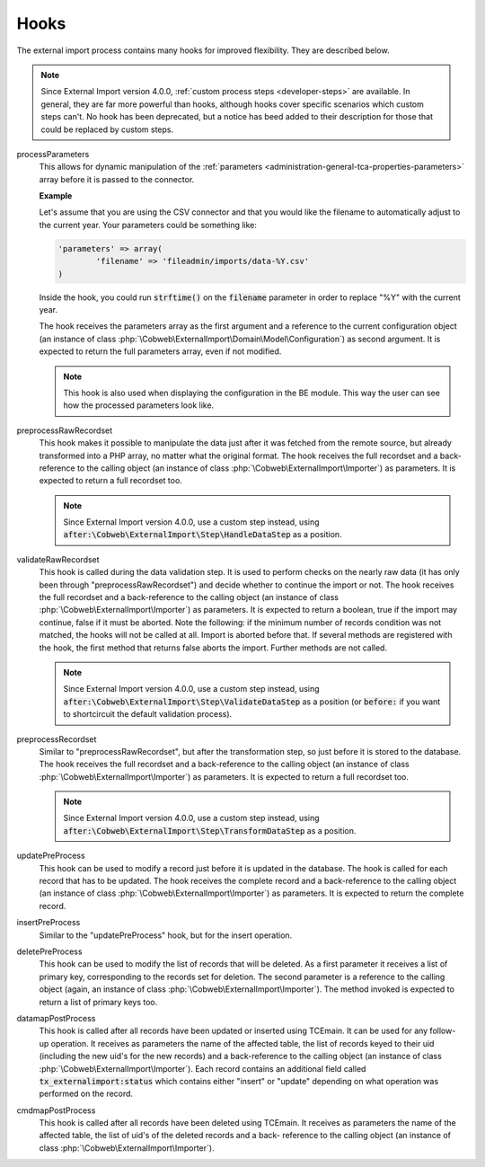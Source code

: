 ﻿.. include:: ../../Includes.txt


.. _developer-hooks:

Hooks
^^^^^

The external import process contains many hooks for improved
flexibility. They are described below.

.. note::

   Since External Import version 4.0.0, :ref:`custom process steps <developer-steps>`
   are available. In general, they are far more powerful than hooks,
   although hooks cover specific scenarios which custom steps can't.
   No hook has been deprecated, but a notice has beed added to their
   description for those that could be replaced by custom steps.


processParameters
  This allows for dynamic manipulation of the
  :ref:`parameters <administration-general-tca-properties-parameters>`
  array before it is passed to the connector.

  **Example**

  Let's assume that you are using the CSV connector and that you
  would like the filename to automatically adjust to the current year.
  Your parameters could be something like:

  .. code-block:: php

		'parameters' => array(
			'filename' => 'fileadmin/imports/data-%Y.csv'
		)

  Inside the hook, you could run :code:`strftime()` on the
  :code:`filename` parameter in order to replace "%Y" with the
  current year.

  The hook receives the parameters array as the first argument and a
  reference to the current configuration object (an instance of
  class :php:`\Cobweb\ExternalImport\Domain\Model\Configuration`)
  as second argument. It is expected to return the full parameters
  array, even if not modified.

  .. note::

     This hook is also used when displaying the configuration in the
     BE module. This way the user can see how the processed parameters
     look like.

preprocessRawRecordset
  This hook makes it possible to manipulate
  the data just after it was fetched from the remote source, but already
  transformed into a PHP array, no matter what the original format. The
  hook receives the full recordset and a back-reference to the calling
  object (an instance of class :php:`\Cobweb\ExternalImport\Importer`) as
  parameters. It is expected to return a full recordset too.

  .. note::

     Since External Import version 4.0.0, use a custom step instead,
     using :code:`after:\Cobweb\ExternalImport\Step\HandleDataStep`
     as a position.

validateRawRecordset
  This hook is called during the data
  validation step. It is used to perform checks on the nearly raw data
  (it has only been through "preprocessRawRecordset") and decide whether
  to continue the import or not. The hook receives the full recordset
  and a back-reference to the calling object (an instance of class
  :php:`\Cobweb\ExternalImport\Importer`) as parameters. It is expected
  to return a boolean, true if the import may continue, false if it must
  be aborted. Note the following: if the minimum number of records
  condition was not matched, the hooks will not be called at all. Import
  is aborted before that. If several methods are registered with the
  hook, the first method that returns false aborts the import. Further
  methods are not called.

  .. note::

     Since External Import version 4.0.0, use a custom step instead,
     using :code:`after:\Cobweb\ExternalImport\Step\ValidateDataStep`
     as a position (or :code:`before:` if you want to shortcircuit
     the default validation process).

preprocessRecordset
  Similar to "preprocessRawRecordset", but
  after the transformation step, so just before it is stored to the
  database. The hook receives the full recordset and a back-reference to
  the calling object (an instance of class
  :php:`\Cobweb\ExternalImport\Importer`) as parameters. It is expected
  to return a full recordset too.

  .. note::

     Since External Import version 4.0.0, use a custom step instead,
     using :code:`after:\Cobweb\ExternalImport\Step\TransformDataStep`
     as a position.

updatePreProcess
  This hook can be used to modify a record just
  before it is updated in the database. The hook is called for each
  record that has to be updated. The hook receives the complete record
  and a back-reference to the calling object (an instance of class
  :php:`\Cobweb\ExternalImport\Importer`) as parameters. It is expected
  to return the complete record.

insertPreProcess
  Similar to the "updatePreProcess" hook, but for
  the insert operation.

deletePreProcess
  This hook can be used to modify the list of
  records that will be deleted. As a first parameter it receives a list
  of primary key, corresponding to the records set for deletion. The
  second parameter is a reference to the calling object (again, an
  instance of class :php:`\Cobweb\ExternalImport\Importer`). The method invoked is
  expected to return a list of primary keys too.

datamapPostProcess
  This hook is called after all records have
  been updated or inserted using TCEmain. It can be used for any follow-
  up operation. It receives as parameters the name of the affected
  table, the list of records keyed to their uid (including the new uid's
  for the new records) and a back-reference to the calling object (an
  instance of class :php:`\Cobweb\ExternalImport\Importer`). Each record contains
  an additional field called :code:`tx_externalimport:status` which contains
  either "insert" or "update" depending on what operation was performed
  on the record.

cmdmapPostProcess
  This hook is called after all records have
  been deleted using TCEmain. It receives as parameters the name of the
  affected table, the list of uid's of the deleted records and a back-
  reference to the calling object (an instance of class
  :php:`\Cobweb\ExternalImport\Importer`).
